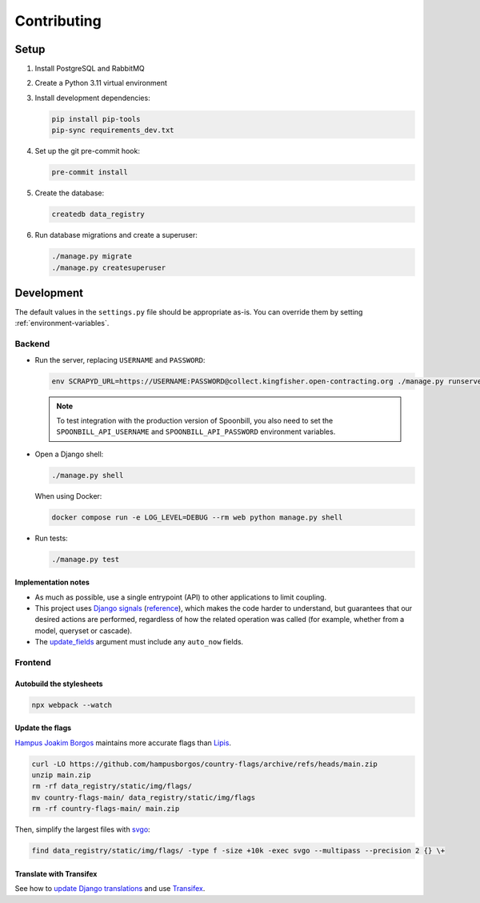 Contributing
============

.. seealso::

   `Django <https://ocp-software-handbook.readthedocs.io/en/latest/python/django.html>`__ in the Software Development Handbook

Setup
-----

#. Install PostgreSQL and RabbitMQ
#. Create a Python 3.11 virtual environment
#. Install development dependencies:

   .. code-block:: bash

      pip install pip-tools
      pip-sync requirements_dev.txt

#. Set up the git pre-commit hook:

   .. code-block:: bash

      pre-commit install

#. Create the database:

   .. code-block:: bash

      createdb data_registry

#. Run database migrations and create a superuser:

   .. code-block:: bash

      ./manage.py migrate
      ./manage.py createsuperuser

Development
-----------

The default values in the ``settings.py`` file should be appropriate as-is. You can override them by setting :ref:`environment-variables`.

Backend
~~~~~~~

-  Run the server, replacing ``USERNAME`` and ``PASSWORD``:

   .. code-block:: bash

      env SCRAPYD_URL=https://USERNAME:PASSWORD@collect.kingfisher.open-contracting.org ./manage.py runserver

   .. note::

      To test integration with the production version of Spoonbill, you also need to set the ``SPOONBILL_API_USERNAME`` and ``SPOONBILL_API_PASSWORD`` environment variables.

.. _django-shell:

-  Open a Django shell:

   .. code-block:: bash

      ./manage.py shell

   When using Docker:

   .. code-block:: bash

      docker compose run -e LOG_LEVEL=DEBUG --rm web python manage.py shell

-  Run tests:

   .. code-block:: bash

      ./manage.py test

Implementation notes
^^^^^^^^^^^^^^^^^^^^

-  As much as possible, use a single entrypoint (API) to other applications to limit coupling.
-  This project uses `Django signals <https://docs.djangoproject.com/en/4.2/topics/signals/>`__ (`reference <https://docs.djangoproject.com/en/4.2/ref/signals/>`__), which makes the code harder to understand, but guarantees that our desired actions are performed, regardless of how the related operation was called (for example, whether from a model, queryset or cascade).
-  The `update_fields <https://docs.djangoproject.com/en/4.2/ref/models/instances/#ref-models-update-fields>`__ argument must include any ``auto_now`` fields.

Frontend
~~~~~~~~

Autobuild the stylesheets
^^^^^^^^^^^^^^^^^^^^^^^^^

.. code-block:: bash

   npx webpack --watch

Update the flags
^^^^^^^^^^^^^^^^

`Hampus Joakim Borgos <https://github.com/hampusborgos/country-flags>`__ maintains more accurate flags than `Lipis <https://github.com/lipis/flag-icons>`__.

.. code-block:: bash

   curl -LO https://github.com/hampusborgos/country-flags/archive/refs/heads/main.zip
   unzip main.zip
   rm -rf data_registry/static/img/flags/
   mv country-flags-main/ data_registry/static/img/flags
   rm -rf country-flags-main/ main.zip

Then, simplify the largest files with `svgo <https://github.com/svg/svgo>`__:

.. code-block:: bash

   find data_registry/static/img/flags/ -type f -size +10k -exec svgo --multipass --precision 2 {} \+

Translate with Transifex
^^^^^^^^^^^^^^^^^^^^^^^^

See how to `update Django translations <https://ocp-software-handbook.readthedocs.io/en/latest/python/i18n.html>`__ and use `Transifex <https://www.transifex.com/open-contracting-partnership-1/data-registry/>`__.
